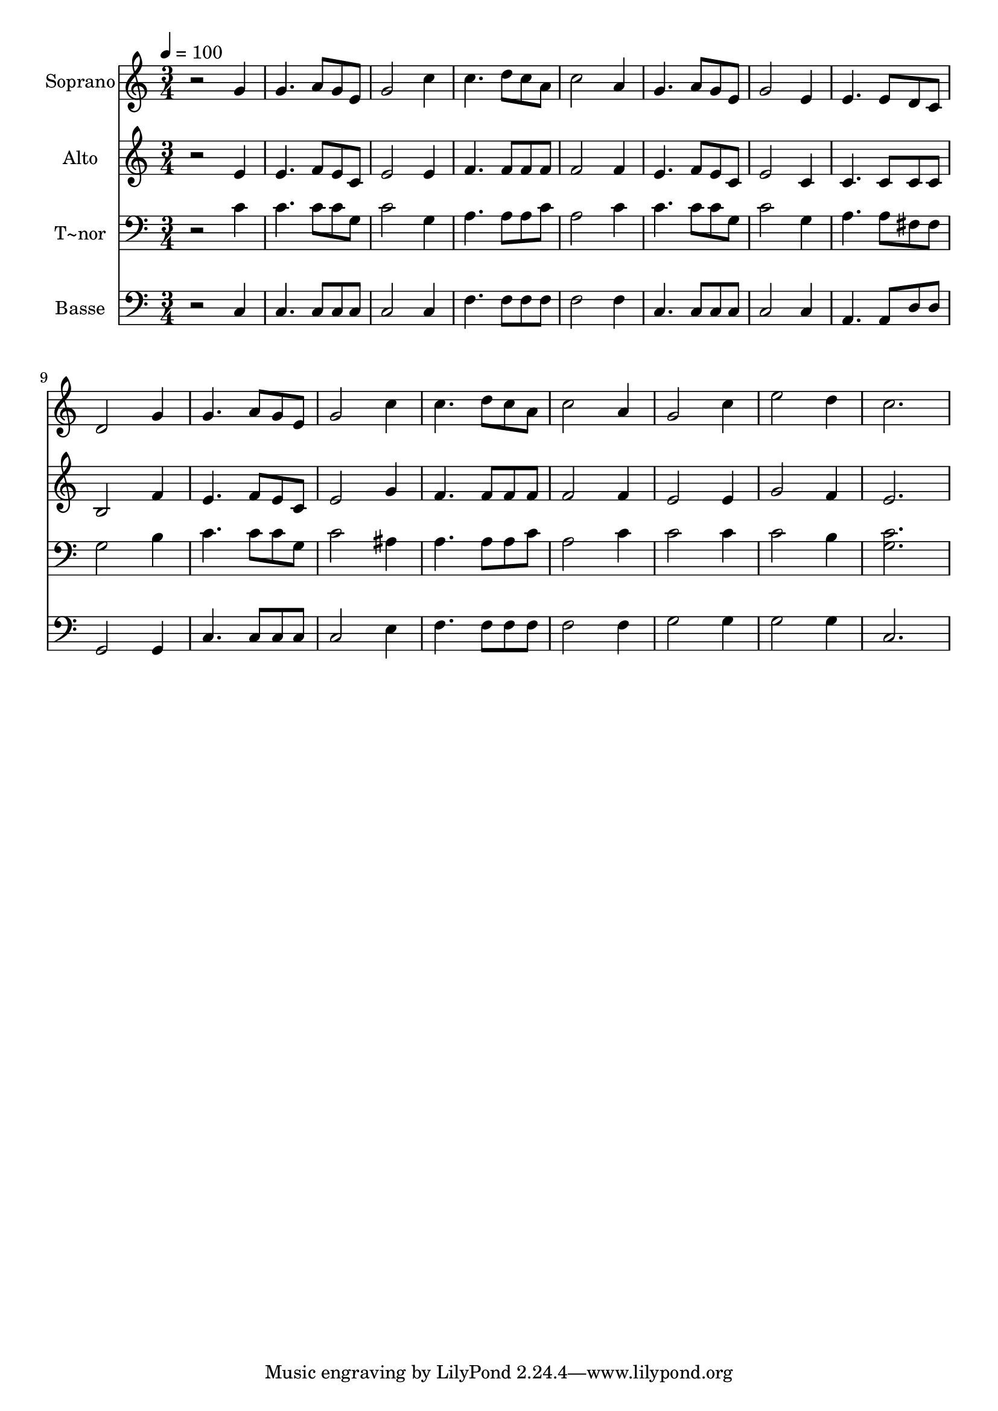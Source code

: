 % Lily was here -- automatically converted by /usr/bin/midi2ly from 526.mid
\version "2.14.0"

\layout {
  \context {
    \Voice
    \remove "Note_heads_engraver"
    \consists "Completion_heads_engraver"
    \remove "Rest_engraver"
    \consists "Completion_rest_engraver"
  }
}

trackAchannelA = {
  
  \time 3/4 
  
  \tempo 4 = 100 
  
}

trackA = <<
  \context Voice = voiceA \trackAchannelA
>>


trackBchannelA = {
  
  \set Staff.instrumentName = "Soprano"
  
}

trackBchannelB = \relative c {
  r2 g''4 
  | % 2
  g4. a8 g e 
  | % 3
  g2 c4 
  | % 4
  c4. d8 c a 
  | % 5
  c2 a4 
  | % 6
  g4. a8 g e 
  | % 7
  g2 e4 
  | % 8
  e4. e8 d c 
  | % 9
  d2 g4 
  | % 10
  g4. a8 g e 
  | % 11
  g2 c4 
  | % 12
  c4. d8 c a 
  | % 13
  c2 a4 
  | % 14
  g2 c4 
  | % 15
  e2 d4 
  | % 16
  c2. 
  | % 17
  
}

trackB = <<
  \context Voice = voiceA \trackBchannelA
  \context Voice = voiceB \trackBchannelB
>>


trackCchannelA = {
  
  \set Staff.instrumentName = "Alto"
  
}

trackCchannelC = \relative c {
  r2 e'4 
  | % 2
  e4. f8 e c 
  | % 3
  e2 e4 
  | % 4
  f4. f8 f f 
  | % 5
  f2 f4 
  | % 6
  e4. f8 e c 
  | % 7
  e2 c4 
  | % 8
  c4. c8 c c 
  | % 9
  b2 f'4 
  | % 10
  e4. f8 e c 
  | % 11
  e2 g4 
  | % 12
  f4. f8 f f 
  | % 13
  f2 f4 
  | % 14
  e2 e4 
  | % 15
  g2 f4 
  | % 16
  e2. 
  | % 17
  
}

trackC = <<
  \context Voice = voiceA \trackCchannelA
  \context Voice = voiceB \trackCchannelC
>>


trackDchannelA = {
  
  \set Staff.instrumentName = "T~nor"
  
}

trackDchannelC = \relative c {
  r2 c'4 
  | % 2
  c4. c8 c g 
  | % 3
  c2 g4 
  | % 4
  a4. a8 a c 
  | % 5
  a2 c4 
  | % 6
  c4. c8 c g 
  | % 7
  c2 g4 
  | % 8
  a4. a8 fis fis 
  | % 9
  g2 b4 
  | % 10
  c4. c8 c g 
  | % 11
  c2 ais4 
  | % 12
  a4. a8 a c 
  | % 13
  a2 c4 
  | % 14
  c2 c4 
  | % 15
  c2 b4 
  | % 16
  <c g >2. 
  | % 17
  
}

trackD = <<

  \clef bass
  
  \context Voice = voiceA \trackDchannelA
  \context Voice = voiceB \trackDchannelC
>>


trackEchannelA = {
  
  \set Staff.instrumentName = "Basse"
  
}

trackEchannelC = \relative c {
  r2 c4 
  | % 2
  c4. c8 c c 
  | % 3
  c2 c4 
  | % 4
  f4. f8 f f 
  | % 5
  f2 f4 
  | % 6
  c4. c8 c c 
  | % 7
  c2 c4 
  | % 8
  a4. a8 d d 
  | % 9
  g,2 g4 
  | % 10
  c4. c8 c c 
  | % 11
  c2 e4 
  | % 12
  f4. f8 f f 
  | % 13
  f2 f4 
  | % 14
  g2 g4 
  | % 15
  g2 g4 
  | % 16
  c,2. 
  | % 17
  
}

trackE = <<

  \clef bass
  
  \context Voice = voiceA \trackEchannelA
  \context Voice = voiceB \trackEchannelC
>>


\score {
  <<
    \context Staff=trackB \trackA
    \context Staff=trackB \trackB
    \context Staff=trackC \trackA
    \context Staff=trackC \trackC
    \context Staff=trackD \trackA
    \context Staff=trackD \trackD
    \context Staff=trackE \trackA
    \context Staff=trackE \trackE
  >>
  \layout {}
  \midi {}
}
